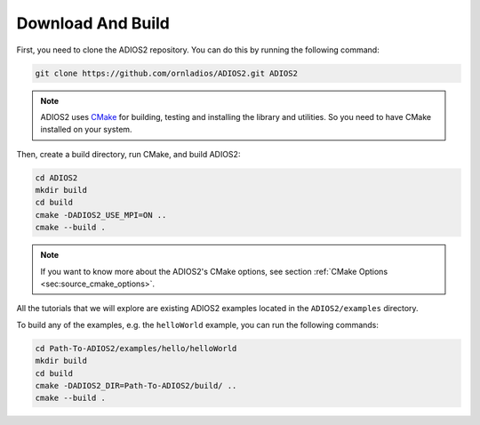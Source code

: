 Download And Build
==================

.. _sec:tutorials_download_and_build:

First, you need to clone the ADIOS2 repository. You can do this by running the following command:

.. code-block:: bash

  git clone https://github.com/ornladios/ADIOS2.git ADIOS2

.. note::

   ADIOS2 uses `CMake <https://cmake.org/>`_ for building, testing and installing the library and utilities.
   So you need to have CMake installed on your system.

Then, create a build directory, run CMake, and build ADIOS2:

.. code-block:: bash

  cd ADIOS2
  mkdir build
  cd build
  cmake -DADIOS2_USE_MPI=ON ..
  cmake --build .

.. note::

  If you want to know more about the ADIOS2's CMake options, see section
  :ref:`CMake Options <sec:source_cmake_options>`.

All the tutorials that we will explore are existing ADIOS2 examples located in the ``ADIOS2/examples`` directory.

To build any of the examples, e.g. the ``helloWorld`` example, you can run the following commands:

.. code-block:: bash

  cd Path-To-ADIOS2/examples/hello/helloWorld
  mkdir build
  cd build
  cmake -DADIOS2_DIR=Path-To-ADIOS2/build/ ..
  cmake --build .
